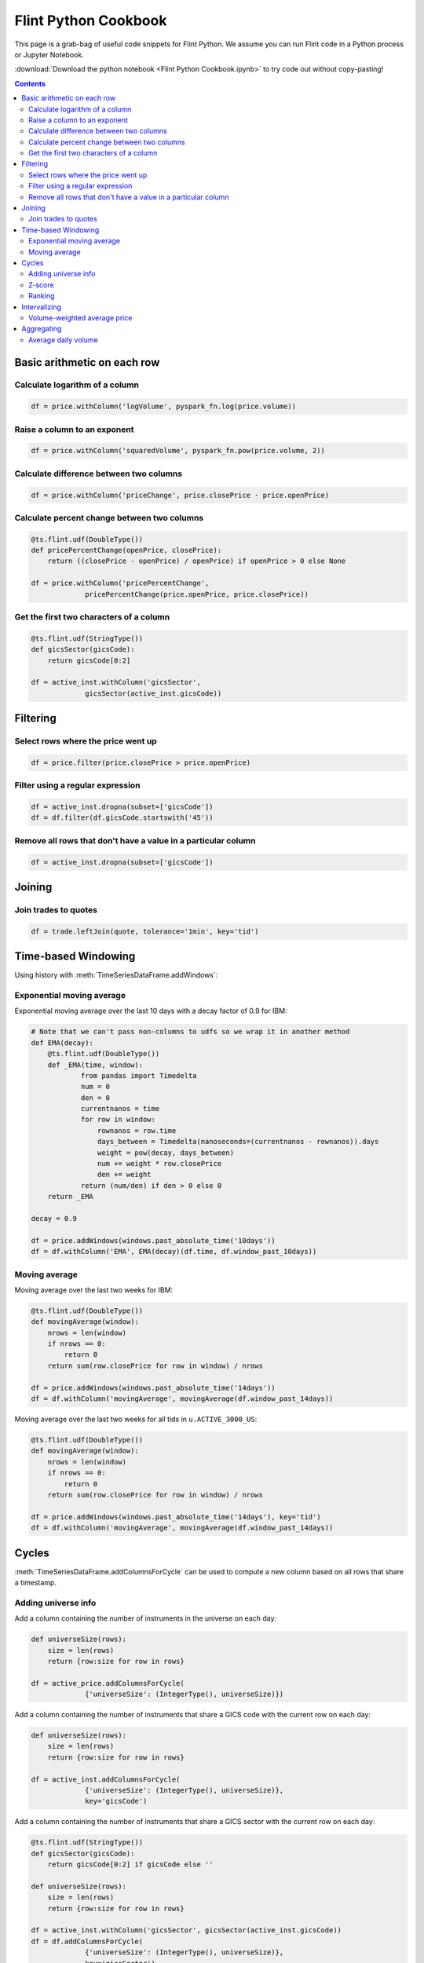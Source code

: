 ==========================
Flint Python Cookbook
==========================

This page is a grab-bag of useful code snippets for Flint Python.
We assume you can run Flint code in a Python process or Jupyter
Notebook.

:download:`Download the python notebook
<Flint Python Cookbook.ipynb>` to try code out without
copy-pasting!

.. contents::
.. currentmodule: ts.flint

Basic arithmetic on each row
----------------------------

Calculate logarithm of a column
```````````````````````````````

.. code-block:: py

   df = price.withColumn('logVolume', pyspark_fn.log(price.volume))

Raise a column to an exponent
`````````````````````````````

.. code-block:: py

   df = price.withColumn('squaredVolume', pyspark_fn.pow(price.volume, 2))

Calculate difference between two columns
````````````````````````````````````````

.. code-block:: py

   df = price.withColumn('priceChange', price.closePrice - price.openPrice)

Calculate percent change between two columns
````````````````````````````````````````````

.. code-block:: py

   @ts.flint.udf(DoubleType())
   def pricePercentChange(openPrice, closePrice):
       return ((closePrice - openPrice) / openPrice) if openPrice > 0 else None

   df = price.withColumn('pricePercentChange',
                pricePercentChange(price.openPrice, price.closePrice))

Get the first two characters of a column
````````````````````````````````````````

.. code-block:: py

   @ts.flint.udf(StringType())
   def gicsSector(gicsCode):
       return gicsCode[0:2]

   df = active_inst.withColumn('gicsSector',
                gicsSector(active_inst.gicsCode))


Filtering
---------

Select rows where the price went up
```````````````````````````````````

.. code-block:: py

   df = price.filter(price.closePrice > price.openPrice)

.. todo::

   The following paragraph is from the Scala cookbook but these
   functions are not part of the python API.

   The :meth:`TimeSeriesDataFrame.keepRows` and
   :meth:`TimeSeriesDataFrame.deleteRows` methods take a function from
   :class:`pyspark.sql.Row` to boolean as a filtering criteria.

Filter using a regular expression
`````````````````````````````````

.. code-block:: py

   df = active_inst.dropna(subset=['gicsCode'])
   df = df.filter(df.gicsCode.startswith('45'))

Remove all rows that don't have a value in a particular column
``````````````````````````````````````````````````````````````

.. code-block:: py

   df = active_inst.dropna(subset=['gicsCode'])


Joining
-------

Join trades to quotes
`````````````````````

.. code-block:: py

   df = trade.leftJoin(quote, tolerance='1min', key='tid')


Time-based Windowing
--------------------

Using history with :meth:`TimeSeriesDataFrame.addWindows`:

Exponential moving average
``````````````````````````
Exponential moving average over the last 10 days with a decay factor of 0.9 for IBM:

.. code-block:: py

   # Note that we can't pass non-columns to udfs so we wrap it in another method
   def EMA(decay):
       @ts.flint.udf(DoubleType())
       def _EMA(time, window):
               from pandas import Timedelta
               num = 0
               den = 0
               currentnanos = time
               for row in window:
                   rownanos = row.time
                   days_between = Timedelta(nanoseconds=(currentnanos - rownanos)).days
                   weight = pow(decay, days_between)
                   num += weight * row.closePrice
                   den += weight
               return (num/den) if den > 0 else 0
       return _EMA

   decay = 0.9

   df = price.addWindows(windows.past_absolute_time('10days'))
   df = df.withColumn('EMA', EMA(decay)(df.time, df.window_past_10days))

Moving average
``````````````

Moving average over the last two weeks for IBM:

.. code-block:: py

   @ts.flint.udf(DoubleType())
   def movingAverage(window):
       nrows = len(window)
       if nrows == 0:
           return 0
       return sum(row.closePrice for row in window) / nrows

   df = price.addWindows(windows.past_absolute_time('14days'))
   df = df.withColumn('movingAverage', movingAverage(df.window_past_14days))

Moving average over the last two weeks for all tids in ``u.ACTIVE_3000_US``:

.. code-block:: py

   @ts.flint.udf(DoubleType())
   def movingAverage(window):
       nrows = len(window)
       if nrows == 0:
           return 0
       return sum(row.closePrice for row in window) / nrows

   df = price.addWindows(windows.past_absolute_time('14days'), key='tid')
   df = df.withColumn('movingAverage', movingAverage(df.window_past_14days))


Cycles
------

:meth:`TimeSeriesDataFrame.addColumnsForCycle` can be used to
compute a new column based on all rows that share a timestamp.

Adding universe info
````````````````````

Add a column containing the number of instruments in the universe on
each day:

.. code-block:: py

   def universeSize(rows):
       size = len(rows)
       return {row:size for row in rows}

   df = active_price.addColumnsForCycle(
                {'universeSize': (IntegerType(), universeSize)})

Add a column containing the number of instruments that share a GICS
code with the current row on each day:

.. code-block:: py

   def universeSize(rows):
       size = len(rows)
       return {row:size for row in rows}

   df = active_inst.addColumnsForCycle(
                {'universeSize': (IntegerType(), universeSize)},
                key='gicsCode')

Add a column containing the number of instruments that share a GICS
sector with the current row on each day:

.. code-block:: py

   @ts.flint.udf(StringType())
   def gicsSector(gicsCode):
       return gicsCode[0:2] if gicsCode else ''

   def universeSize(rows):
       size = len(rows)
       return {row:size for row in rows}

   df = active_inst.withColumn('gicsSector', gicsSector(active_inst.gicsCode))
   df = df.addColumnsForCycle(
                {'universeSize': (IntegerType(), universeSize)},
                key='gicsSector')

Z-score
```````

Compute the Z-score across an interval:

.. code-block:: py

   import math

   def volumeZScore(rows):
       size = len(rows)
       if size <= 1:
           return {row:0 for row in rows}
       mean = sum(row.volume for row in rows) / size
       stddev = math.sqrt(sum((row.closePrice - mean)**2 for row in rows)) / (size - 1)
       return {row:(row.closePrice - mean)/stddev for row in rows}

   df = active_price.addColumnsForCycle(
                {'volumeZScore': (DoubleType(), volumeZScore)})

Ranking
```````

Add a column with rankings from 0.0 to 1.0 relative to other rows with
the same timestamp:

.. code-block:: py

   import scipy.stats as stats

   def rank_by(column):
       def rank(rows):
           return dict(zip(rows, stats.rankdata(row[column] for row in rows)))
       return rank

   df = active_price.addColumnsForCycle(
                {'r': (DoubleType(), rank_by('volume'))})


Intervalizing
-------------

Volume-weighted average price
`````````````````````````````

Volume-weighted average price for every 30 minute trading interval for
IBM:

.. code-block:: py

   @ts.flint.udf(DoubleType())
   def meanPrice(rows):
       weighted_sum = sum(row.tradePrice * row.tradeSize for row in rows)
       return weighted_sum / sum(row.tradeSize for row in rows)

   df = trade.groupByInterval(intervals)
   df = df.withColumn('meanPrice', meanPrice(df.rows))
   df = df.drop('rows')


Aggregating
-----------

Average daily volume
````````````````````
Average daily volume for all tids in ``u.ACTIVE_3000_US``:

.. code-block:: py

   df = active_price.summarize(summarizers.nth_moment('volume', 1), key='tid')
